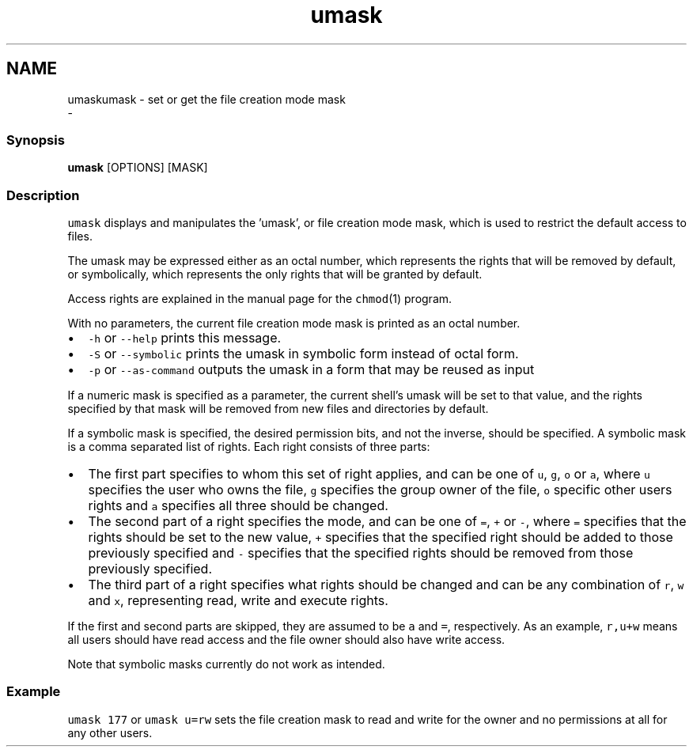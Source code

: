 .TH "umask" 1 "Sat Dec 23 2017" "Version 2.7.1" "fish" \" -*- nroff -*-
.ad l
.nh
.SH NAME
umaskumask - set or get the file creation mode mask 
 \- 
.PP
.SS "Synopsis"
.PP
.nf

\fBumask\fP [OPTIONS] [MASK]
.fi
.PP
.SS "Description"
\fCumask\fP displays and manipulates the 'umask', or file creation mode mask, which is used to restrict the default access to files\&.
.PP
The umask may be expressed either as an octal number, which represents the rights that will be removed by default, or symbolically, which represents the only rights that will be granted by default\&.
.PP
Access rights are explained in the manual page for the \fCchmod\fP(1) program\&.
.PP
With no parameters, the current file creation mode mask is printed as an octal number\&.
.PP
.IP "\(bu" 2
\fC-h\fP or \fC--help\fP prints this message\&.
.IP "\(bu" 2
\fC-S\fP or \fC--symbolic\fP prints the umask in symbolic form instead of octal form\&.
.IP "\(bu" 2
\fC-p\fP or \fC--as-command\fP outputs the umask in a form that may be reused as input
.PP
.PP
If a numeric mask is specified as a parameter, the current shell's umask will be set to that value, and the rights specified by that mask will be removed from new files and directories by default\&.
.PP
If a symbolic mask is specified, the desired permission bits, and not the inverse, should be specified\&. A symbolic mask is a comma separated list of rights\&. Each right consists of three parts:
.PP
.IP "\(bu" 2
The first part specifies to whom this set of right applies, and can be one of \fCu\fP, \fCg\fP, \fCo\fP or \fCa\fP, where \fCu\fP specifies the user who owns the file, \fCg\fP specifies the group owner of the file, \fCo\fP specific other users rights and \fCa\fP specifies all three should be changed\&.
.IP "\(bu" 2
The second part of a right specifies the mode, and can be one of \fC=\fP, \fC+\fP or \fC-\fP, where \fC=\fP specifies that the rights should be set to the new value, \fC+\fP specifies that the specified right should be added to those previously specified and \fC-\fP specifies that the specified rights should be removed from those previously specified\&.
.IP "\(bu" 2
The third part of a right specifies what rights should be changed and can be any combination of \fCr\fP, \fCw\fP and \fCx\fP, representing read, write and execute rights\&.
.PP
.PP
If the first and second parts are skipped, they are assumed to be \fCa\fP and \fC=\fP, respectively\&. As an example, \fCr,u+w\fP means all users should have read access and the file owner should also have write access\&.
.PP
Note that symbolic masks currently do not work as intended\&.
.SS "Example"
\fCumask 177\fP or \fCumask u=rw\fP sets the file creation mask to read and write for the owner and no permissions at all for any other users\&. 
